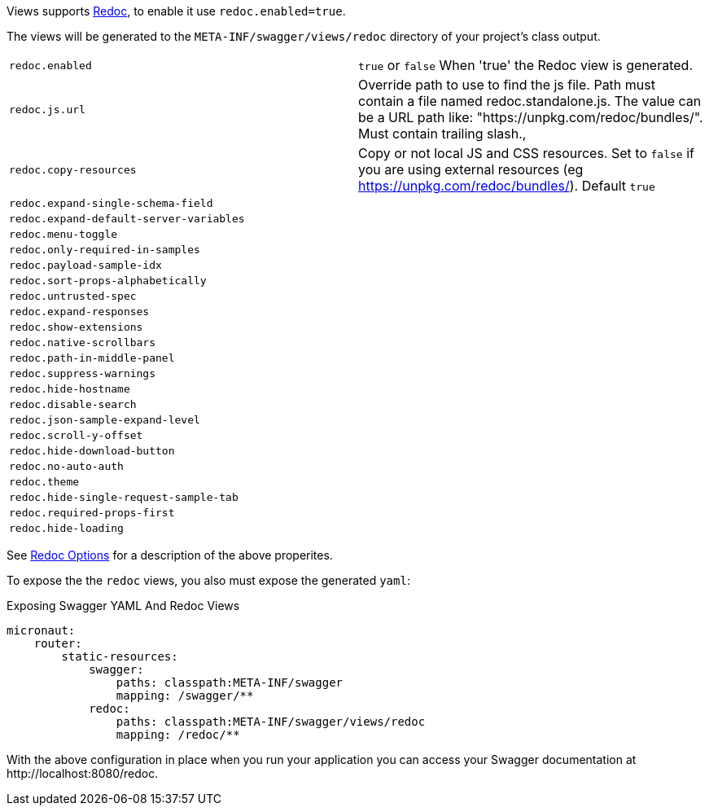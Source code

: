Views supports https://github.com/Rebilly/ReDoc[Redoc], to enable it use `redoc.enabled=true`.

The views will be generated to the `META-INF/swagger/views/redoc` directory of your project’s class output.

|===
|`redoc.enabled` | `true` or `false`  When 'true' the Redoc view is generated.
| `redoc.js.url` | Override path to use to find the js file. Path must contain a file named redoc.standalone.js. The value can be a URL path like: "https://unpkg.com/redoc/bundles/". Must contain trailing slash.,
| `redoc.copy-resources` | Copy or not local JS and CSS resources. Set to `false` if you are using external resources (eg https://unpkg.com/redoc/bundles/). Default `true`
| `redoc.expand-single-schema-field` |
| `redoc.expand-default-server-variables` |
| `redoc.menu-toggle` |
| `redoc.only-required-in-samples` |
| `redoc.payload-sample-idx` |
| `redoc.sort-props-alphabetically` |
| `redoc.untrusted-spec` |
| `redoc.expand-responses` |
| `redoc.show-extensions` |
| `redoc.native-scrollbars` |
| `redoc.path-in-middle-panel` |
| `redoc.suppress-warnings` |
| `redoc.hide-hostname` |
| `redoc.disable-search` |
| `redoc.json-sample-expand-level` |
| `redoc.scroll-y-offset` |
| `redoc.hide-download-button` |
| `redoc.no-auto-auth` |
| `redoc.theme` |
| `redoc.hide-single-request-sample-tab` |
| `redoc.required-props-first` |
| `redoc.hide-loading` |
|===

See https://github.com/Redocly/redoc#redoc-options-object[Redoc Options] for a description of the above properites.

To expose the the `redoc` views, you also must expose the generated `yaml`:

.Exposing Swagger YAML And Redoc Views
[configuration]
----
micronaut:
    router:
        static-resources:
            swagger:
                paths: classpath:META-INF/swagger
                mapping: /swagger/**
            redoc:
                paths: classpath:META-INF/swagger/views/redoc
                mapping: /redoc/**
----

With the above configuration in place when you run your application you can access your Swagger documentation at +http://localhost:8080/redoc+.
